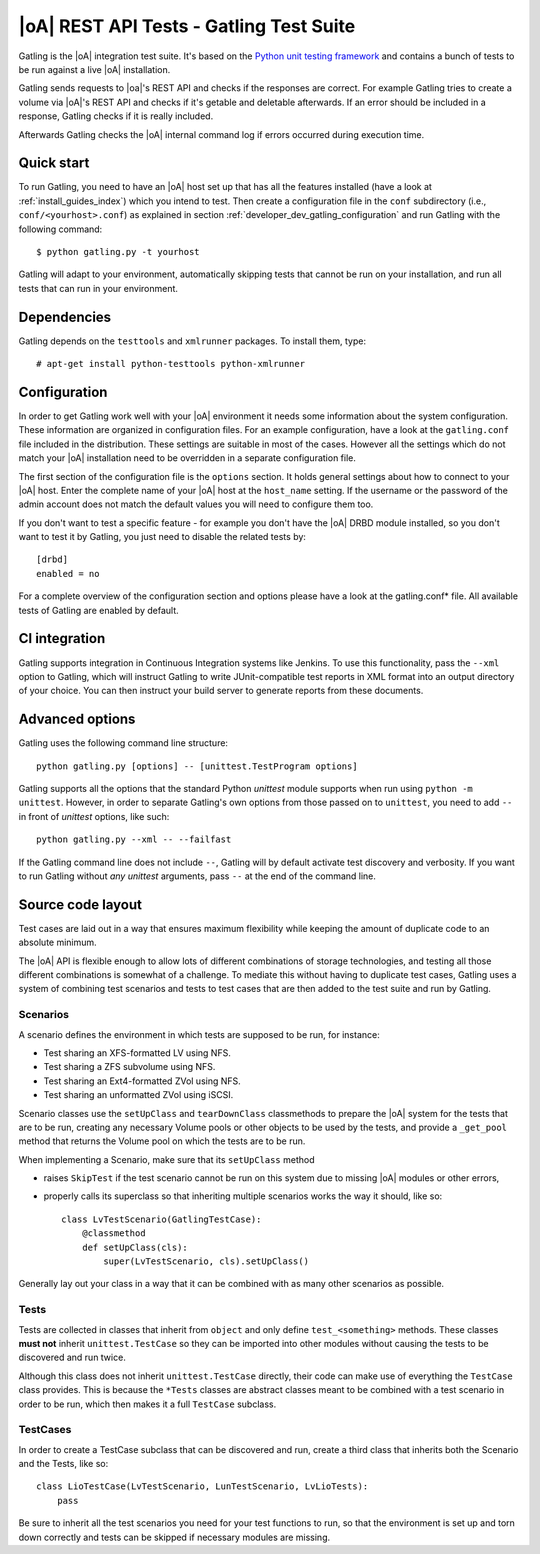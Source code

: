 |oA| REST API Tests - Gatling Test Suite
========================================

Gatling is the |oA| integration test suite. It's based on the
`Python unit testing framework <https://docs.python.org/2/library/unittest.html>`_
and contains a bunch of tests to be run against a live |oA| installation.

Gatling sends requests to |oa|'s REST API and checks if the responses are
correct. For example Gatling tries to create a volume via |oA|'s REST API and
checks if it's getable and deletable afterwards. If an error should be included
in a response, Gatling checks if it is really included.

Afterwards Gatling checks the |oA| internal command log if errors occurred
during execution time.


Quick start
-----------

To run Gatling, you need to have an |oA| host set up that has all the features
installed (have a look at :ref:`install_guides_index`) which you intend to
test. Then create a configuration file in the ``conf`` subdirectory (i.e.,
``conf/<yourhost>.conf``) as explained in section
:ref:`developer_dev_gatling_configuration` and run Gatling with the following
command::

  $ python gatling.py -t yourhost

Gatling will adapt to your environment, automatically skipping tests that
cannot be run on your installation, and run all tests that can run in your
environment.


Dependencies
------------

Gatling depends on the ``testtools`` and ``xmlrunner`` packages. To install
them, type::

  # apt-get install python-testtools python-xmlrunner


.. _developer_dev_gatling_configuration:

Configuration
-------------

In order to get Gatling work well with your |oA| environment it needs some
information about the system configuration. These information are organized in
configuration files. For an example configuration, have a look at the
``gatling.conf`` file included in the distribution. These settings are
suitable in most of the cases. However all the settings which do not match
your |oA| installation need to be overridden in a separate configuration file.

The first section of the configuration file is the ``options`` section. It
holds general settings about how to connect to your |oA| host. Enter the
complete name of your |oA| host at the ``host_name`` setting. If the username
or the password of the admin account does not match the default values you will
need to configure them too.

If you don't want to test a specific feature - for example you don't have the
|oA| DRBD module installed, so you don't want to test it by Gatling, you just
need to disable the related tests by::

    [drbd]
    enabled = no

For a complete overview of the configuration section and options please have a
look at the gatling.conf* file.
All available tests of Gatling are enabled by default.

CI integration
--------------

Gatling supports integration in Continuous Integration systems like Jenkins.
To use this functionality, pass the ``--xml`` option to Gatling, which will
instruct Gatling to write JUnit-compatible test reports in XML format into
an output directory of your choice. You can then instruct your build server
to generate reports from these documents.


Advanced options
----------------

Gatling uses the following command line structure::

    python gatling.py [options] -- [unittest.TestProgram options]

Gatling supports all the options that the standard Python *unittest* module
supports when run using ``python -m unittest``. However, in order to separate
Gatling's own options from those passed on to ``unittest``, you need to add
``--`` in front of *unittest* options, like such::

    python gatling.py --xml -- --failfast

If the Gatling command line does not include ``--``, Gatling will by default
activate test discovery and verbosity. If you want to run Gatling without
*any  unittest* arguments, pass ``--`` at the end of the command line.


Source code layout
------------------

Test cases are laid out in a way that ensures maximum flexibility while
keeping the amount of duplicate code to an absolute minimum.

The |oA| API is flexible enough to allow lots of different combinations
of storage technologies, and testing all those different combinations is
somewhat of a challenge. To mediate this without having to duplicate test
cases, Gatling uses a system of combining test scenarios and tests to test
cases that are then added to the test suite and run by Gatling.


Scenarios
"""""""""

A scenario defines the environment in which tests are supposed to be run,
for instance:

* Test sharing an XFS-formatted LV using NFS.
* Test sharing a ZFS subvolume using NFS.
* Test sharing an Ext4-formatted ZVol using NFS.
* Test sharing an unformatted ZVol using iSCSI.

Scenario classes use the ``setUpClass`` and ``tearDownClass`` classmethods
to prepare the |oA| system for the tests that are to be run, creating
any necessary Volume pools or other objects to be used by the tests, and
provide a ``_get_pool`` method that returns the Volume pool on which the
tests are to be run.

When implementing a Scenario, make sure that its ``setUpClass`` method

* raises ``SkipTest`` if the test scenario cannot be run on this system
  due to missing |oA| modules or other errors,
* properly calls its superclass so that inheriting multiple scenarios
  works the way it should, like so::

      class LvTestScenario(GatlingTestCase):
          @classmethod
          def setUpClass(cls):
              super(LvTestScenario, cls).setUpClass()

Generally lay out your class in a way that it can be combined with as many
other scenarios as possible.


Tests
"""""

Tests are collected in classes that inherit from ``object`` and only define
``test_<something>`` methods. These classes **must not** inherit
``unittest.TestCase`` so they can be imported into other modules without
causing the tests to be discovered and run twice.

Although this class does not inherit ``unittest.TestCase`` directly, their
code can make use of everything the ``TestCase`` class provides. This is
because the ``*Tests`` classes are abstract classes meant to be combined
with a test scenario in order to be run, which then makes it a full
``TestCase`` subclass.


TestCases
"""""""""

In order to create a TestCase subclass that can be discovered and run,
create a third class that inherits both the Scenario and the Tests, like so::

    class LioTestCase(LvTestScenario, LunTestScenario, LvLioTests):
        pass

Be sure to inherit all the test scenarios you need for your test functions
to run, so that the environment is set up and torn down correctly and tests
can be skipped if necessary modules are missing.
